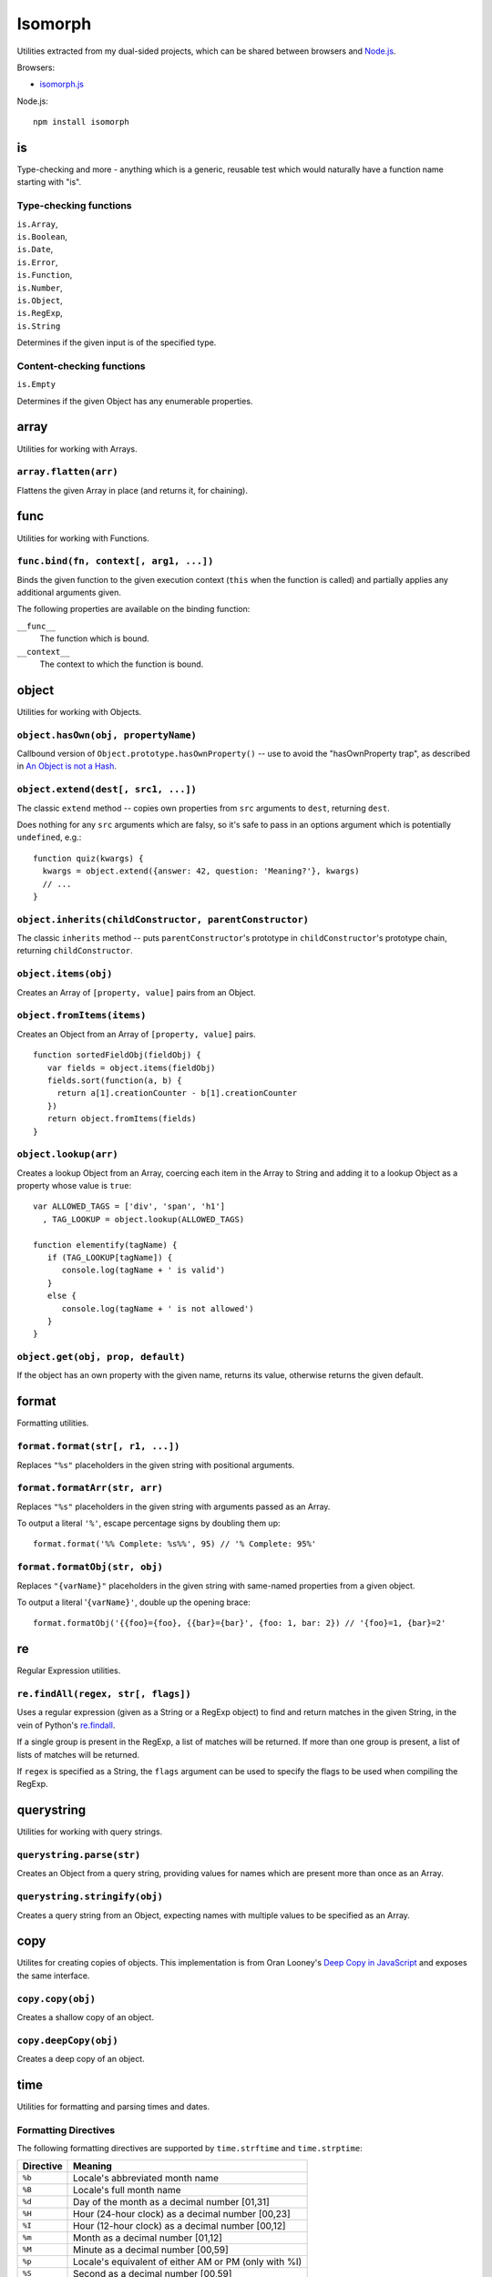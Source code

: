 ========================
Isomorph |travis_status|
========================

.. |travis_status| image:: https://secure.travis-ci.org/insin/isomorph.png
   :target: http://travis-ci.org/insin/isomorph

Utilities extracted from my dual-sided projects, which can be shared between
browsers and `Node.js`_.

Browsers:

* `isomorph.js`_

Node.js::

   npm install isomorph

.. _`Node.js`: http://nodejs.org
.. _`isomorph.js`: https://raw.github.com/insin/isomorph/master/isomorph.js

is
==

Type-checking and more - anything which is a generic, reusable test which would
naturally have a function name starting with "is".

Type-checking functions
-----------------------

| ``is.Array``,
| ``is.Boolean``,
| ``is.Date``,
| ``is.Error``,
| ``is.Function``,
| ``is.Number``,
| ``is.Object``,
| ``is.RegExp``,
| ``is.String``

Determines if the given input is of the specified type.

Content-checking functions
--------------------------

``is.Empty``

Determines if the given Object has any enumerable properties.

array
=====

Utilities for working with Arrays.

``array.flatten(arr)``
----------------------

Flattens the given Array in place (and returns it, for chaining).

func
====

Utilities for working with Functions.

``func.bind(fn, context[, arg1, ...])``
---------------------------------------

Binds the given function to the given execution context (``this`` when
the function is called) and partially applies any additional arguments given.

The following properties are available on the binding function:

``__func__``
   The function which is bound.
``__context__``
   The context to which the function is bound.

object
======

Utilities for working with Objects.

``object.hasOwn(obj, propertyName)``
------------------------------------

Callbound version of ``Object.prototype.hasOwnProperty()`` -- use to avoid the
"hasOwnProperty trap", as described in `An Object is not a Hash`_.

.. _`An Object is not a Hash`: http://www.devthought.com/2012/01/18/an-object-is-not-a-hash/

``object.extend(dest[, src1, ...])``
------------------------------------

The classic ``extend`` method -- copies own properties from ``src`` arguments to
``dest``, returning ``dest``.

Does nothing for any ``src`` arguments which are falsy, so it's safe to pass in
an options argument which is potentially ``undefined``, e.g.::

   function quiz(kwargs) {
     kwargs = object.extend({answer: 42, question: 'Meaning?'}, kwargs)
     // ...
   }

``object.inherits(childConstructor, parentConstructor)``
--------------------------------------------------------

The classic ``inherits`` method -- puts ``parentConstructor``'s prototype in
``childConstructor``'s prototype chain, returning ``childConstructor``.

``object.items(obj)``
---------------------

Creates an Array of ``[property, value]`` pairs from an Object.

``object.fromItems(items)``
---------------------------

Creates an Object from an Array of ``[property, value]`` pairs.

::

   function sortedFieldObj(fieldObj) {
      var fields = object.items(fieldObj)
      fields.sort(function(a, b) {
        return a[1].creationCounter - b[1].creationCounter
      })
      return object.fromItems(fields)
   }

``object.lookup(arr)``
----------------------

Creates a lookup Object from an Array, coercing each item in the Array to String
and adding it to a lookup Object as a property whose value is ``true``::

   var ALLOWED_TAGS = ['div', 'span', 'h1']
     , TAG_LOOKUP = object.lookup(ALLOWED_TAGS)

   function elementify(tagName) {
      if (TAG_LOOKUP[tagName]) {
         console.log(tagName + ' is valid')
      }
      else {
         console.log(tagName + ' is not allowed')
      }
   }

``object.get(obj, prop, default)``
----------------------------------

If the object has an own property with the given name, returns its value,
otherwise returns the given default.

format
======

Formatting utilities.

``format.format(str[, r1, ...])``
---------------------------------

Replaces ``"%s"`` placeholders in the given string with positional arguments.

``format.formatArr(str, arr)``
------------------------------

Replaces ``"%s"`` placeholders in the given string with arguments passed as
an Array.

To output a literal ``'%'``, escape percentage signs by doubling them up::

   format.format('%% Complete: %s%%', 95) // '% Complete: 95%'

``format.formatObj(str, obj)``
------------------------------

Replaces ``"{varName}"`` placeholders in the given string with same-named
properties from a given object.

To output a literal '``{varName}'``, double up the opening brace::

   format.formatObj('{{foo}={foo}, {{bar}={bar}', {foo: 1, bar: 2}) // '{foo}=1, {bar}=2'

re
==

Regular Expression utilities.

``re.findAll(regex, str[, flags])``
-----------------------------------

Uses a regular expression (given as a String or a RegExp object) to
find and return matches in the given String, in the vein of Python's
`re.findall`_.

If a single group is present in the RegExp, a list of matches will be
returned. If more than one group is present, a list of lists of matches
will be returned.

If ``regex`` is specified as a String, the ``flags`` argument can be used
to specify the flags to be used when compiling the RegExp.

.. _`re.findall`: http://docs.python.org/library/re.html#re.findall

querystring
===========

Utilities for working with query strings.

``querystring.parse(str)``
--------------------------

Creates an Object from a query string, providing values for names which are
present more than once as an Array.

``querystring.stringify(obj)``
------------------------------

Creates a query string from an Object, expecting names with multiple values
to be specified as an Array.

copy
====

Utilites for creating copies of objects. This implementation is from Oran
Looney's `Deep Copy in JavaScript`_ and exposes the same interface.

.. _`Deep Copy in JavaScript`: http://oranlooney.com/deep-copy-javascript/

``copy.copy(obj)``
------------------

Creates a shallow copy of an object.

``copy.deepCopy(obj)``
----------------------

Creates a deep copy of an object.

time
====

Utilities for formatting and parsing times and dates.

Formatting Directives
---------------------

The following formatting directives are supported by ``time.strftime`` and
``time.strptime``:

=========  =====================================================
Directive  Meaning
=========  =====================================================
``%b``     Locale's abbreviated month name
``%B``     Locale's full month name
``%d``     Day of the month as a decimal number [01,31]
``%H``     Hour (24-hour clock) as a decimal number [00,23]
``%I``     Hour (12-hour clock) as a decimal number [00,12]
``%m``     Month as a decimal number [01,12]
``%M``     Minute as a decimal number [00,59]
``%p``     Locale's equivalent of either AM or PM (only with %I)
``%S``     Second as a decimal number [00,59]
``%y``     Year without century as a decimal number [00,99]
``%Y``     Year with century as a decimal number
``%%``     A literal ``%`` character
=========  =====================================================

``time.strftime(date, format[, locale])``
-----------------------------------------

A partial implementation of ``strftime``, which formats a Date according to a
format string. An Error will be thrown if an invalid format string is given.

``time.strpdate(string, format[, locale])``
-------------------------------------------

Parses time details from a string, based on a format string, returning a Date.

This is a convenience wrapper around ``time.strptime``:

``time.strptime(string, format[, locale])``
-------------------------------------------

A partial implementation of ``strptime``, which parses time details from a
string, based on a format string.

Returns an Array of numbers, each corresponding to a datetime field:

=====  ==========  ==================
Index  Represents  Values
=====  ==========  ==================
``0``  Year        (for example, 2003
``1``  Month       range [1,12]
``2``  Day         range [1,31]
``3``  Hour        range [0,23]
``4``  Minute      range [0,59]
``5``  Second      range [0,59]
=====  ==========  ==================

This implementation largely takes its cue from the documentation for Python's
``time`` module, as documented at http://docs.python.org/lib/module-time.html
with the exception of seconds formatting, which is restricted to the range
[00,59] rather than [00,61].

Locales
-------

The ``time`` module has basic support for using locales when parsing and
formatting dates.

``time.defaultLocale``
   The code for the default locale - defaults to ``'en'``.

``time.locales``
   An object defining locale details, with locale codes as its properties.
   Only contains the locale definition for ``'en'`` by default.

``time.getLocale(code)``
   Retrieves the locale with the given code, falling back to just the
   language code and finally to the default locale if a locale can't be found.

   Locale codes can consist of a language code (e.g. ``'en'``) or a language
   and region code (e.g. ``'en-GB'``).

url
===

Utilities for working with URLs.

``url.parseUri(url)``
---------------------

Splits any well-formed URI into its parts -- from http://blog.stevenlevithan.com/archives/parseuri.

::

   parseUri 1.2.2
   (c) Steven Levithan <stevenlevithan.com>
   MIT License

``url.makeUri(obj)``
--------------------

Creates a URI from an object specification -- from https://gist.github.com/1121696.

::

   makeURI 1.2.2 - create a URI from an object specification
   (c) Niall Smart <niallsmart.com>
   MIT License

MIT License
===========

Copyright (c) 2011, Jonathan Buchanan

Permission is hereby granted, free of charge, to any person obtaining a copy of
this software and associated documentation files (the "Software"), to deal in
the Software without restriction, including without limitation the rights to
use, copy, modify, merge, publish, distribute, sublicense, and/or sell copies of
the Software, and to permit persons to whom the Software is furnished to do so,
subject to the following conditions:

The above copyright notice and this permission notice shall be included in all
copies or substantial portions of the Software.

THE SOFTWARE IS PROVIDED "AS IS", WITHOUT WARRANTY OF ANY KIND, EXPRESS OR
IMPLIED, INCLUDING BUT NOT LIMITED TO THE WARRANTIES OF MERCHANTABILITY, FITNESS
FOR A PARTICULAR PURPOSE AND NONINFRINGEMENT. IN NO EVENT SHALL THE AUTHORS OR
COPYRIGHT HOLDERS BE LIABLE FOR ANY CLAIM, DAMAGES OR OTHER LIABILITY, WHETHER
IN AN ACTION OF CONTRACT, TORT OR OTHERWISE, ARISING FROM, OUT OF OR IN
CONNECTION WITH THE SOFTWARE OR THE USE OR OTHER DEALINGS IN THE SOFTWARE.
